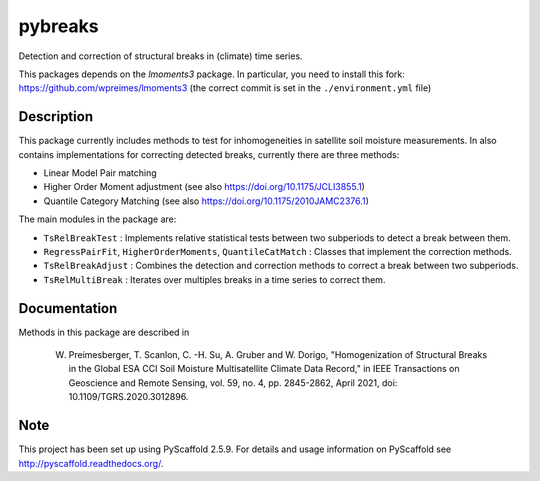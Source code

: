 ========
pybreaks
========

.. image:: https://github.com/TUW-GEO/pybreaks/workflows/Automated%20Tests/badge.svg?branch=master
   :target: https://github.com/TUW-GEO/pybreaks/actions

Detection and correction of structural breaks in (climate) time series.

This packages depends on the `lmoments3` package. In particular,
you need to install this fork: https://github.com/wpreimes/lmoments3
(the correct commit is set in the ``./environment.yml`` file)

Description
===========

This package currently includes methods to test for inhomogeneities in satellite soil moisture measurements.
In also contains implementations for correcting detected breaks, currently there are three methods:

- Linear Model Pair matching
- Higher Order Moment adjustment (see also https://doi.org/10.1175/JCLI3855.1)
- Quantile Category Matching (see also https://doi.org/10.1175/2010JAMC2376.1)

The main modules in the package are:

- ``TsRelBreakTest`` : Implements relative statistical tests between two subperiods to detect a break between them.
- ``RegressPairFit``, ``HigherOrderMoments``, ``QuantileCatMatch`` : Classes that implement the correction methods.
- ``TsRelBreakAdjust`` : Combines the detection and correction methods to correct a break between two subperiods.
- ``TsRelMultiBreak`` : Iterates over multiples breaks in a time series to correct them.
  
Documentation
==============

Methods in this package are described in

    W. Preimesberger, T. Scanlon, C. -H. Su, A. Gruber and W. Dorigo, "Homogenization of Structural Breaks in the Global ESA CCI Soil Moisture Multisatellite Climate Data Record," in IEEE Transactions on Geoscience and Remote Sensing, vol. 59, no. 4, pp. 2845-2862, April 2021, doi: 10.1109/TGRS.2020.3012896.

Note
====

This project has been set up using PyScaffold 2.5.9. For details and usage
information on PyScaffold see http://pyscaffold.readthedocs.org/.
